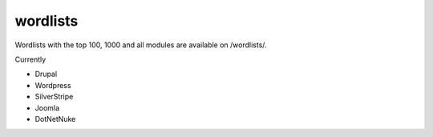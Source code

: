 wordlists
=========

Wordlists with the top 100, 1000 and all modules are available on /wordlists/.

Currently

* Drupal
* Wordpress
* SilverStripe
* Joomla
* DotNetNuke
